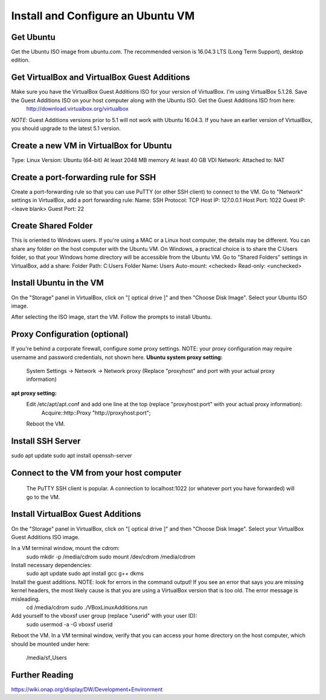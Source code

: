 .. This work is licensed under a Creative Commons Attribution 4.0 International License.
.. http://creativecommons.org/licenses/by/4.0
.. Copyright 2017 Huawei Technologies Co., Ltd.

Install and Configure an Ubuntu VM
==================================

Get Ubuntu
----------
Get the Ubuntu ISO image from ubuntu.com. The recommended version is 16.04.3 LTS (Long Term Support), desktop edition.

Get VirtualBox and VirtualBox Guest Additions
---------------------------------------------
Make sure you have the VirtualBox Guest Additions ISO for your version of VirtualBox.  I'm using VirtualBox 5.1.28.  Save the Guest Additions ISO on your host computer along with the Ubuntu ISO.  Get the Guest Additions ISO from here:
	http://download.virtualbox.org/virtualbox
*NOTE*: Guest Additions versions prior to 5.1 will not work with Ubuntu 16.04.3.  If you have an earlier version of VirtualBox, you should upgrade to the latest 5.1 version.

Create a new VM in VirtualBox for Ubuntu
----------------------------------------
Type: Linux
Version: Ubuntu (64-bit)
At least 2048 MB memory
At least 40 GB VDI
Network: Attached to: NAT

Create a port-forwarding rule for SSH
-------------------------------------
Create a port-forwarding rule so that you can use PuTTY (or other SSH client) to connect to the VM.
Go to "Network" settings in VirtualBox, add a port forwarding rule:
Name: SSH
Protocol: TCP
Host IP: 127.0.0.1
Host Port: 1022
Guest IP: <leave blank>
Guest Port: 22

Create Shared Folder
--------------------
This is oriented to Windows users.  If you're using a MAC or a Linux host computer, the details may be different.  You can share any folder on the host computer with the Ubuntu VM.  On Windows, a practical choice is to share the C:\Users folder, so that your Windows home directory will be accessible from the Ubuntu VM.
Go to "Shared Folders" settings in VirtualBox, add a share:
Folder Path: C:\Users
Folder Name: Users
Auto-mount: <checked>
Read-only: <unchecked>

Install Ubuntu in the VM
------------------------
On the "Storage" panel in VirtualBox, click on "[ optical drive ]" and then "Choose Disk Image".  Select your Ubuntu ISO image.

After selecting the ISO image, start the VM.
Follow the prompts to install Ubuntu.

Proxy Configuration (optional)
------------------------------
If you're behind a corporate firewall, configure some proxy settings.  NOTE: your proxy configuration may require username and password credentials, not shown here.
**Ubuntu system proxy setting:**
	System Settings → Network → Network proxy
	(Replace "proxyhost" and port with your actual proxy information)

**apt proxy setting:**
	Edit /etc/apt/apt.conf and add one line at the top (replace "proxyhost:port" with your actual proxy information):
		Acquire::http::Proxy "http://proxyhost:port";
	Reboot the VM.
	
Install SSH Server
------------------
sudo apt update
sudo apt install openssh-server

Connect to the VM from your host computer
-----------------------------------------
	The PuTTY SSH client is popular.  A connection to localhost:1022 (or whatever port you have forwarded) will go to the VM.

Install VirtualBox Guest Additions
----------------------------------
On the "Storage" panel in VirtualBox, click on "[ optical drive ]" and then "Choose Disk Image".  Select your VirtualBox Guest Additions ISO image.

In a VM terminal window, mount the cdrom:
	sudo mkdir -p /media/cdrom
	sudo mount /dev/cdrom /media/cdrom
Install necessary dependencies:
	sudo apt update
	sudo apt install gcc g++ dkms
Install the guest additions.  NOTE: look for errors in the command output!  If you see an error that says you are missing kernel headers, the most likely cause is that you are using a VirtualBox version that is too old.  The error message is misleading.
	cd /media/cdrom
	sudo ./VBoxLinuxAdditions.run

Add yourself to the vboxsf user group (replace "userid" with your user ID):
	sudo usermod -a -G vboxsf userid
Reboot the VM.
In a VM terminal window, verify that you can access your home directory on the host computer, which should be mounted under here:
	/media/sf_Users
	
Further Reading
----------------------------------------	
https://wiki.onap.org/display/DW/Development+Environment